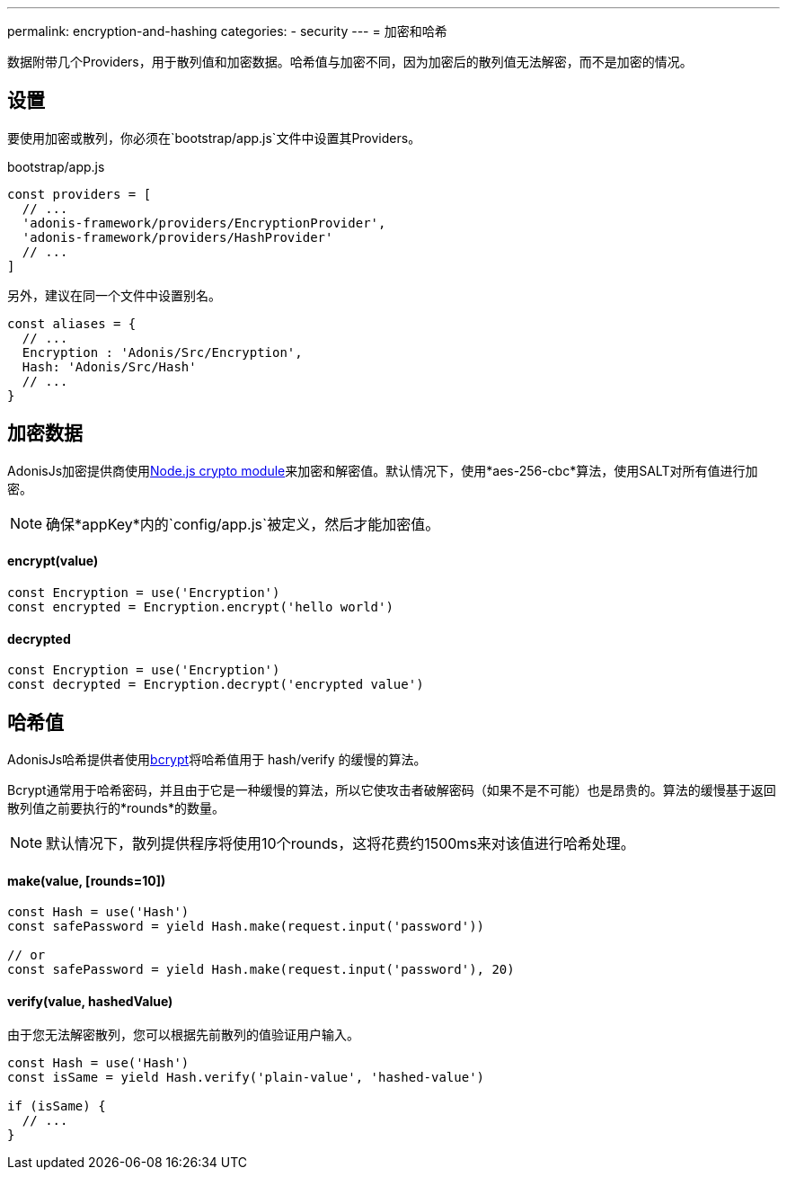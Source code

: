 ---
permalink: encryption-and-hashing
categories:
- security
---
= 加密和哈希

toc::[]

数据附带几个Providers，用于散列值和加密数据。哈希值与加密不同，因为加密后的散列值无法解密，而不是加密的情况。

== 设置
要使用加密或散列，你必须在`bootstrap/app.js`文件中设置其Providers。

.bootstrap/app.js
[source, javascript]
----
const providers = [
  // ...
  'adonis-framework/providers/EncryptionProvider',
  'adonis-framework/providers/HashProvider'
  // ...
]
----
另外，建议在同一个文件中设置别名。

[source, javascript]
----
const aliases = {
  // ...
  Encryption : 'Adonis/Src/Encryption',
  Hash: 'Adonis/Src/Hash'
  // ...
}
----

== 加密数据

AdonisJs加密提供商使用link:https://nodejs.org/api/crypto.html[Node.js crypto module, window="_blank"]来加密和解密值。默认情况下，使用*aes-256-cbc*算法，使用SALT对所有值进行加密。

NOTE: 确保*appKey*内的`config/app.js`被定义，然后才能加密值。

==== encrypt(value)
[source, javascript]
----
const Encryption = use('Encryption')
const encrypted = Encryption.encrypt('hello world')
----

==== decrypted
[source, javascript]
----
const Encryption = use('Encryption')
const decrypted = Encryption.decrypt('encrypted value')
----

== 哈希值
AdonisJs哈希提供者使用link:https://en.wikipedia.org/wiki/Bcrypt[bcrypt, window="_blank"]将哈希值用于 hash/verify 的缓慢的算法。

Bcrypt通常用于哈希密码，并且由于它是一种缓慢的算法，所以它使攻击者破解密码（如果不是不可能）也是昂贵的。算法的缓慢基于返回散列值之前要执行的*rounds*的数量。

NOTE: 默认情况下，散列提供程序将使用10个rounds，这将花费约1500ms来对该值进行哈希处理。

==== make(value, [rounds=10])
[source, javascript]
----
const Hash = use('Hash')
const safePassword = yield Hash.make(request.input('password'))

// or
const safePassword = yield Hash.make(request.input('password'), 20)
----

==== verify(value, hashedValue)
由于您无法解密散列，您可以根据先前散列的值验证用户输入。

[source, javascript]
----
const Hash = use('Hash')
const isSame = yield Hash.verify('plain-value', 'hashed-value')

if (isSame) {
  // ...
}
----

